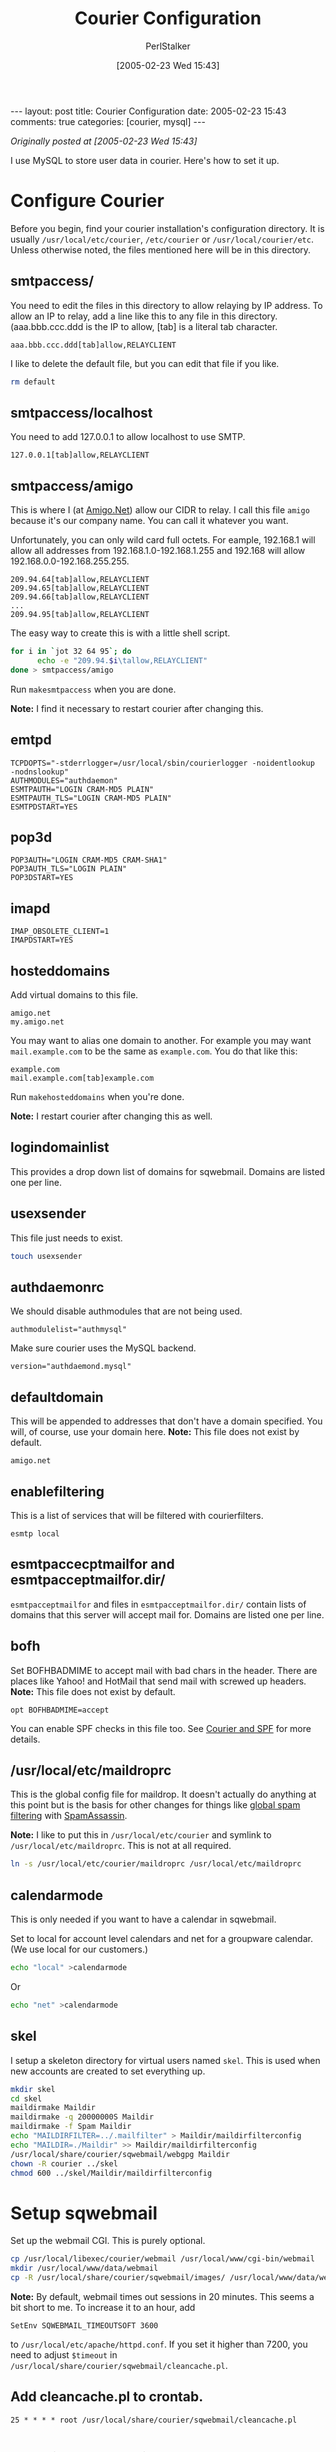 #+TITLE: Courier Configuration
#+AUTHOR: PerlStalker
#+DATE: [2005-02-23 Wed 15:43]
#+begin_html
---
layout: post
title: Courier Configuration
date: 2005-02-23 15:43
comments: true
categories: [courier, mysql]
---
#+end_html
/Originally posted at [2005-02-23 Wed 15:43]/

I use MySQL to store user data in courier. Here's how to set it up.

* Configure Courier

Before you begin, find your courier installation's configuration
directory. It is usually =/usr/local/etc/courier=, =/etc/courier= or
=/usr/local/courier/etc=.  Unless otherwise noted, the files mentioned
here will be in this directory.

** smtpaccess/

You need to edit the files in this directory to allow relaying by IP address.
To allow an IP to relay, add a line like this to any file in this directory.
(aaa.bbb.ccc.ddd is the IP to allow, [tab] is a literal tab character.

#+BEGIN_EXAMPLE
aaa.bbb.ccc.ddd[tab]allow,RELAYCLIENT
#+END_EXAMPLE

I like to delete the default file, but you can edit that file if you like.

#+BEGIN_SRC sh
rm default
#+END_SRC

** smtpaccess/localhost

You need to add 127.0.0.1 to allow localhost to use SMTP.

#+BEGIN_EXAMPLE
127.0.0.1[tab]allow,RELAYCLIENT
#+END_EXAMPLE

** smtpaccess/amigo

This is where I (at [[http://www.amigo.net/][Amigo.Net]]) allow our CIDR to relay. I call this
file =amigo= because it's our company name. You can call it whatever
you want.

Unfortunately, you can only wild card full octets. For eample, 192.168.1 will
allow all addresses from 192.168.1.0-192.168.1.255 and 192.168 will allow
192.168.0.0-192.168.255.255.

#+BEGIN_EXAMPLE
209.94.64[tab]allow,RELAYCLIENT
209.94.65[tab]allow,RELAYCLIENT
209.94.66[tab]allow,RELAYCLIENT
...
209.94.95[tab]allow,RELAYCLIENT
#+END_EXAMPLE

The easy way to create this is with a little shell script.

#+BEGIN_SRC sh
for i in `jot 32 64 95`; do
      echo -e "209.94.$i\tallow,RELAYCLIENT"
done > smtpaccess/amigo
#+END_SRC

Run =makesmtpaccess= when you are done.

*Note:* I find it necessary to restart courier after changing this.

** emtpd

#+BEGIN_EXAMPLE
TCPDOPTS="-stderrlogger=/usr/local/sbin/courierlogger -noidentlookup
-nodnslookup"
AUTHMODULES="authdaemon"
ESMTPAUTH="LOGIN CRAM-MD5 PLAIN"
ESMTPAUTH_TLS="LOGIN CRAM-MD5 PLAIN"
ESMTPDSTART=YES
#+END_EXAMPLE

** pop3d

#+BEGIN_EXAMPLE
POP3AUTH="LOGIN CRAM-MD5 CRAM-SHA1"
POP3AUTH_TLS="LOGIN PLAIN"
POP3DSTART=YES
#+END_EXAMPLE

** imapd

#+BEGIN_EXAMPLE
IMAP_OBSOLETE_CLIENT=1
IMAPDSTART=YES
#+END_EXAMPLE

** hosteddomains

Add virtual domains to this file.

#+BEGIN_EXAMPLE
amigo.net
my.amigo.net
#+END_EXAMPLE

You may want to alias one domain to another. For example you may want 
=mail.example.com= to be the same as =example.com=. You do that like this:

#+BEGIN_EXAMPLE
example.com
mail.example.com[tab]example.com
#+END_EXAMPLE

Run =makehosteddomains= when you're done.

*Note:* I restart courier after changing this as well.

** logindomainlist

This provides a drop down list of domains for sqwebmail. Domains are listed
one per line.

** usexsender

This file just needs to exist.

#+BEGIN_SRC sh
touch usexsender
#+END_SRC

** authdaemonrc

We should disable authmodules that are not being used.

#+BEGIN_EXAMPLE
authmodulelist="authmysql"
#+END_EXAMPLE

Make sure courier uses the MySQL backend.

#+BEGIN_EXAMPLE
version="authdaemond.mysql"
#+END_EXAMPLE

** defaultdomain

This will be appended to addresses that don't have a domain specified. You
will, of course, use your domain here. *Note:* This file does not exist by
default.

#+BEGIN_EXAMPLE
amigo.net
#+END_EXAMPLE

** enablefiltering

This is a list of services that will be filtered with courierfilters.

#+BEGIN_EXAMPLE
esmtp local
#+END_EXAMPLE

** esmtpaccecptmailfor and esmtpacceptmailfor.dir/

=esmtpacceptmailfor= and files in =esmtpacceptmailfor.dir/= contain lists of
domains that this server will accept mail for. Domains are listed one per
line.

** bofh

Set BOFHBADMIME to accept mail with bad chars in the header. There are places
like Yahoo! and HotMail that send mail with screwed up headers. *Note:* This
file does not exist by default.

#+BEGIN_EXAMPLE
opt BOFHBADMIME=accept
#+END_EXAMPLE

You can enable SPF checks in this file too. See [[http://perlstalker.vuser.org/blog/2005/02/23/courier-and-spf/][Courier and SPF]] for more
details.

** /usr/local/etc/maildroprc

This is the global config file for maildrop. It doesn't actually do anything
at this point but is the basis for other changes for things like
[[http://perlstalker.vuser.org/blog/2005/01/22/Courier-SpamAssassin/][global spam filtering]] with [[http://www.spamassassin.org/][SpamAssassin]].

*Note:* I like to put this in =/usr/local/etc/courier= and symlink to
=/usr/local/etc/maildroprc=. This is not at all required.

#+BEGIN_SRC sh
ln -s /usr/local/etc/courier/maildroprc /usr/local/etc/maildroprc
#+END_SRC

** calendarmode

This is only needed if you want to have a calendar in sqwebmail.

Set to local for account level calendars and net for a groupware calendar. (We
use local for our customers.)

#+BEGIN_SRC sh
echo "local" >calendarmode
#+END_SRC

Or

#+BEGIN_SRC sh
echo "net" >calendarmode
#+END_SRC

** skel

I setup a skeleton directory for virtual users named =skel=. This is used when
new accounts are created to set everything up.

#+BEGIN_SRC sh
mkdir skel
cd skel
maildirmake Maildir
maildirmake -q 20000000S Maildir
maildirmake -f Spam Maildir
echo "MAILDIRFILTER=../.mailfilter" > Maildir/maildirfilterconfig
echo "MAILDIR=./Maildir" >> Maildir/maildirfilterconfig
/usr/local/share/courier/sqwebmail/webgpg Maildir
chown -R courier ../skel
chmod 600 ../skel/Maildir/maildirfilterconfig
#+END_SRC

* Setup sqwebmail

Set up the webmail CGI. This is purely optional.

#+BEGIN_SRC sh
cp /usr/local/libexec/courier/webmail /usr/local/www/cgi-bin/webmail
mkdir /usr/local/www/data/webmail
cp -R /usr/local/share/courier/sqwebmail/images/ /usr/local/www/data/webmail/
#+END_SRC

*Note:* By default, webmail times out sessions in 20 minutes. This seems a bit
short to me. To increase it to an hour, add

#+BEGIN_EXAMPLE
SetEnv SQWEBMAIL_TIMEOUTSOFT 3600
#+END_EXAMPLE

to =/usr/local/etc/apache/httpd.conf=. If you set it higher than 7200, you need
to adjust =$timeout= in =/usr/local/share/courier/sqwebmail/cleancache.pl=.

** Add cleancache.pl to crontab.

#+BEGIN_EXAMPLE
25 * * * * root /usr/local/share/courier/sqwebmail/cleancache.pl
#+END_EXAMPLE

* Configure Courier to Use MySQL

** Create the Database

#+BEGIN_SRC sql
create database Accounts;

use Accounts;

CREATE TABLE EmailAccounts (
         username        varchar(128)    default ''      NOT NULL,
         name            varchar(128)    default ''      NULL,
         clearpw         varchar(128)    default ''      NOT NULL,
         uid             int(10)         default 62      NOT NULL,
         gid             int(10)         default 62      NOT NULL,
         home            varchar(255)                    NOT NULL,
         quota           varchar(255)    default '20000000S'     NOT NULL,
         alias_for       varchar(128)                    NULL,
         PRIMARY KEY(username)
) COMMENT = "Email account Account settings.";

GRANT ALL on Accounts.* to postmaster IDENTIFIED by '<passwd>';
GRANT SELECT,DELETE,INSERT,UPDATE on Accounts.* to
         courier IDENTIFIED by '<passwd>';
#+END_SRC sql

The user courier really only needs SELECT permissions. Feel from to change the
grant line if that works better for you. If you change it, you will need to
use postmaster to modify the table.

** Change authmysqlrc

=authmysqlrc= is in =/usr/local/etc/courier/authmysqlrc= on FreeBSD.

#+BEGIN_EXAMPLE
MYSQL_SERVER           localhost
MYSQL_USERNAME         courier
MYSQL_PASSWORD         <password>
MYSQL_SOCKET           /tmp/mysql.sock
MYSQL_DATABASE         Accounts
MYSQL_USER_TABLE       EmailAccounts
#MYSQL_CRYPT_PWFIELD   cryptpw
MYSQL_CLEAR_PWFIELD    clearpw
DEFAULT_DOMAIN         amigo.net
MYSQL_UID_FIELD        uid
MYSQL_GID_FIELD        gid
MYSQL_LOGIN_FIELD      username
MYSQL_HOME_FIELD       home
MYSQL_NAME_FIELD       name
#MYSQL_MAILDIR_FIELD   maildir
MySQL_QUOTA_FIELD      quota
#+END_EXAMPLE

* Adding/Deleting/Modifying a Virtual User

Users can be added to the database using whatever tool you like. I use a perl
script called [[http://www.vuser.org/][vuser]].

